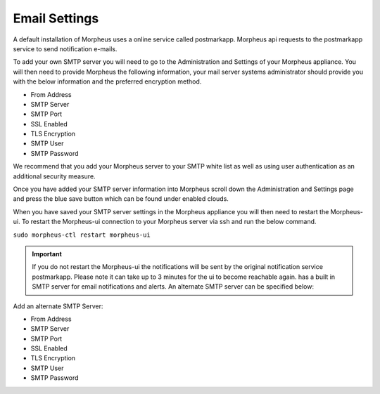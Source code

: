 Email Settings
--------------

A default installation of Morpheus uses a online service called postmarkapp. Morpheus api requests to the postmarkapp service to send notification e-mails.

To add your own SMTP server you will need to go to the Administration and Settings of your Morpheus appliance. You will then need to provide Morpheus the following information, your mail server systems administrator should provide you with the below information and the preferred encryption method.

* From Address
* SMTP Server
* SMTP Port
* SSL Enabled
* TLS Encryption
* SMTP User
* SMTP Password

We recommend that you add your Morpheus server to your SMTP white list as well as using user authentication as an additional security measure.

Once you have added your SMTP server information into Morpheus scroll down the Administration and Settings page and press the blue save button which can be found under enabled clouds.

When you have saved your SMTP server settings in the Morpheus appliance you will then need to restart the Morpheus-ui. To restart the Morpheus-ui connection to your Morpheus server via ssh and run the below command.

``sudo morpheus-ctl restart morpheus-ui``

.. IMPORTANT:: If you do not restart the Morpheus-ui the notifications will be sent by the original notification service postmarkapp. Please note it can take up to 3 minutes for the ui to become reachable again.
 has a built in SMTP server for email notifications and alerts. An alternate SMTP server can be specified below:

Add an alternate SMTP Server:

* From Address
* SMTP Server
* SMTP Port
* SSL Enabled
* TLS Encryption
* SMTP User
* SMTP Password
